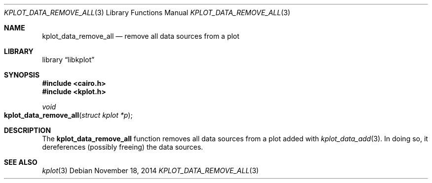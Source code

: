 .Dd $Mdocdate: November 18 2014 $
.Dt KPLOT_DATA_REMOVE_ALL 3
.Os
.Sh NAME
.Nm kplot_data_remove_all
.Nd remove all data sources from a plot
.Sh LIBRARY
.Lb libkplot
.Sh SYNOPSIS
.In cairo.h
.In kplot.h
.Ft void
.Fo kplot_data_remove_all
.Fa "struct kplot *p"
.Fc
.Sh DESCRIPTION
The
.Nm
function removes all data sources from a plot added with
.Xr kplot_data_add 3 .
In doing so, it dereferences (possibly freeing) the data sources.
.\" .Sh RETURN VALUES
.\" .Sh ENVIRONMENT
.\" For sections 1, 6, 7, and 8 only.
.\" .Sh FILES
.\" .Sh EXIT STATUS
.\" For sections 1, 6, and 8 only.
.\" .Sh EXAMPLES
.\" .Sh DIAGNOSTICS
.\" For sections 1, 4, 6, 7, 8, and 9 printf/stderr messages only.
.\" .Sh ERRORS
.\" For sections 2, 3, 4, and 9 errno settings only.
.Sh SEE ALSO
.Xr kplot 3
.\" .Sh STANDARDS
.\" .Sh HISTORY
.\" .Sh AUTHORS
.\" .Sh CAVEATS
.\" .Sh BUGS
.\" .Sh SECURITY CONSIDERATIONS
.\" Not used in OpenBSD.
